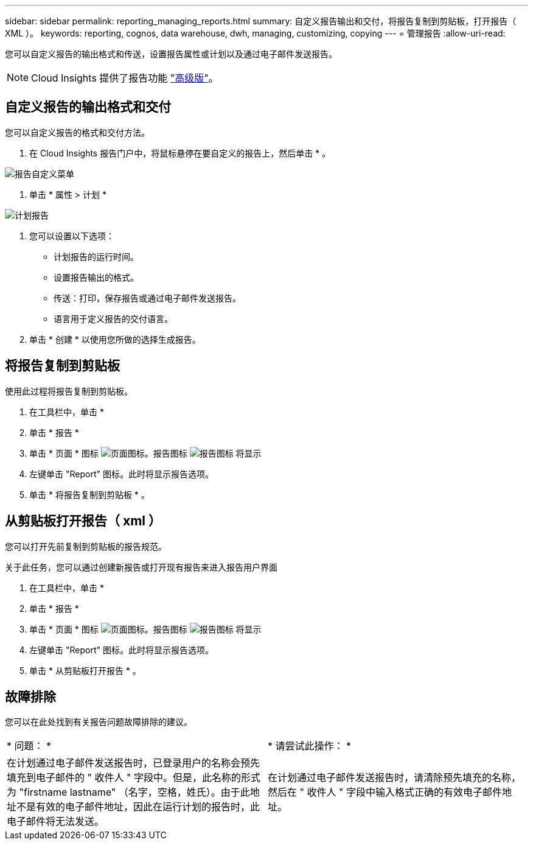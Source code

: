 ---
sidebar: sidebar 
permalink: reporting_managing_reports.html 
summary: 自定义报告输出和交付，将报告复制到剪贴板，打开报告（ XML ）。 
keywords: reporting, cognos, data warehouse, dwh, managing, customizing, copying 
---
= 管理报告
:allow-uri-read: 


[role="lead"]
您可以自定义报告的输出格式和传送，设置报告属性或计划以及通过电子邮件发送报告。


NOTE: Cloud Insights 提供了报告功能 link:concept_subscribing_to_cloud_insights.html["高级版"]。



== 自定义报告的输出格式和交付

您可以自定义报告的格式和交付方法。

. 在 Cloud Insights 报告门户中，将鼠标悬停在要自定义的报告上，然后单击 * 。


image:ReportCustomizationMenu.png["报告自定义菜单"]

. 单击 * 属性 > 计划 *


image:ReportSchedule.png["计划报告"]

. 您可以设置以下选项：
+
** 计划报告的运行时间。
** 设置报告输出的格式。
** 传送：打印，保存报告或通过电子邮件发送报告。
** 语言用于定义报告的交付语言。


. 单击 * 创建 * 以使用您所做的选择生成报告。




== 将报告复制到剪贴板

使用此过程将报告复制到剪贴板。

. 在工具栏中，单击 *
. 单击 * 报告 *
. 单击 * 页面 * 图标 image:PageIcon.png["页面图标"]。报告图标 image:ReportIcon.png["报告图标"] 将显示
. 左键单击 "Report" 图标。此时将显示报告选项。
. 单击 * 将报告复制到剪贴板 * 。




== 从剪贴板打开报告（ xml ）

您可以打开先前复制到剪贴板的报告规范。

关于此任务，您可以通过创建新报告或打开现有报告来进入报告用户界面

. 在工具栏中，单击 *
. 单击 * 报告 *
. 单击 * 页面 * 图标 image:PageIcon.png["页面图标"]。报告图标 image:ReportIcon.png["报告图标"] 将显示
. 左键单击 "Report" 图标。此时将显示报告选项。
. 单击 * 从剪贴板打开报告 * 。




== 故障排除

您可以在此处找到有关报告问题故障排除的建议。

|===


| * 问题： * | * 请尝试此操作： * 


| 在计划通过电子邮件发送报告时，已登录用户的名称会预先填充到电子邮件的 " 收件人 " 字段中。但是，此名称的形式为 "firstname lastname" （名字，空格，姓氏）。由于此地址不是有效的电子邮件地址，因此在运行计划的报告时，此电子邮件将无法发送。 | 在计划通过电子邮件发送报告时，请清除预先填充的名称，然后在 " 收件人 " 字段中输入格式正确的有效电子邮件地址。 
|===